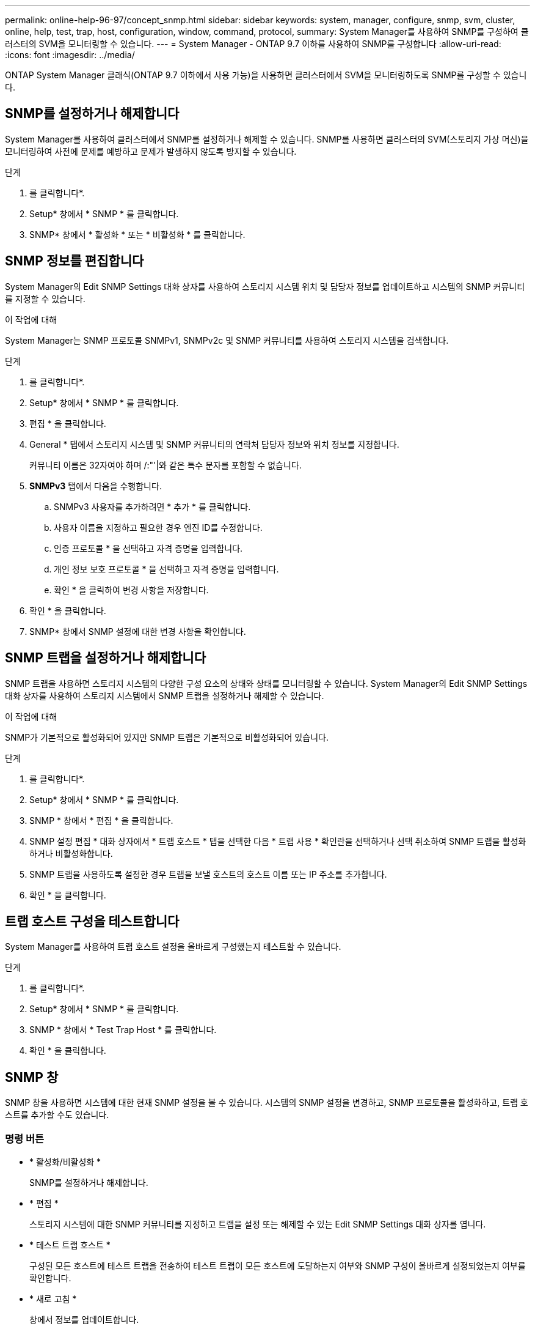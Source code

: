 ---
permalink: online-help-96-97/concept_snmp.html 
sidebar: sidebar 
keywords: system, manager, configure, snmp, svm, cluster, online, help, test, trap, host, configuration, window, command, protocol, 
summary: System Manager를 사용하여 SNMP를 구성하여 클러스터의 SVM을 모니터링할 수 있습니다. 
---
= System Manager - ONTAP 9.7 이하를 사용하여 SNMP를 구성합니다
:allow-uri-read: 
:icons: font
:imagesdir: ../media/


[role="lead"]
ONTAP System Manager 클래식(ONTAP 9.7 이하에서 사용 가능)을 사용하면 클러스터에서 SVM을 모니터링하도록 SNMP를 구성할 수 있습니다.



== SNMP를 설정하거나 해제합니다

System Manager를 사용하여 클러스터에서 SNMP를 설정하거나 해제할 수 있습니다. SNMP를 사용하면 클러스터의 SVM(스토리지 가상 머신)을 모니터링하여 사전에 문제를 예방하고 문제가 발생하지 않도록 방지할 수 있습니다.

.단계
. 를 클릭합니다image:../media/nas_bridge_202_icon_settings_olh_96_97.gif[""]*.
. Setup* 창에서 * SNMP * 를 클릭합니다.
. SNMP* 창에서 * 활성화 * 또는 * 비활성화 * 를 클릭합니다.




== SNMP 정보를 편집합니다

System Manager의 Edit SNMP Settings 대화 상자를 사용하여 스토리지 시스템 위치 및 담당자 정보를 업데이트하고 시스템의 SNMP 커뮤니티를 지정할 수 있습니다.

.이 작업에 대해
System Manager는 SNMP 프로토콜 SNMPv1, SNMPv2c 및 SNMP 커뮤니티를 사용하여 스토리지 시스템을 검색합니다.

.단계
. 를 클릭합니다image:../media/nas_bridge_202_icon_settings_olh_96_97.gif[""]*.
. Setup* 창에서 * SNMP * 를 클릭합니다.
. 편집 * 을 클릭합니다.
. General * 탭에서 스토리지 시스템 및 SNMP 커뮤니티의 연락처 담당자 정보와 위치 정보를 지정합니다.
+
커뮤니티 이름은 32자여야 하며 /:"'|와 같은 특수 문자를 포함할 수 없습니다.

. ** SNMPv3** 탭에서 다음을 수행합니다.
+
.. SNMPv3 사용자를 추가하려면 * 추가 * 를 클릭합니다.
.. 사용자 이름을 지정하고 필요한 경우 엔진 ID를 수정합니다.
.. 인증 프로토콜 * 을 선택하고 자격 증명을 입력합니다.
.. 개인 정보 보호 프로토콜 * 을 선택하고 자격 증명을 입력합니다.
.. 확인 * 을 클릭하여 변경 사항을 저장합니다.


. 확인 * 을 클릭합니다.
. SNMP* 창에서 SNMP 설정에 대한 변경 사항을 확인합니다.




== SNMP 트랩을 설정하거나 해제합니다

SNMP 트랩을 사용하면 스토리지 시스템의 다양한 구성 요소의 상태와 상태를 모니터링할 수 있습니다. System Manager의 Edit SNMP Settings 대화 상자를 사용하여 스토리지 시스템에서 SNMP 트랩을 설정하거나 해제할 수 있습니다.

.이 작업에 대해
SNMP가 기본적으로 활성화되어 있지만 SNMP 트랩은 기본적으로 비활성화되어 있습니다.

.단계
. 를 클릭합니다image:../media/nas_bridge_202_icon_settings_olh_96_97.gif[""]*.
. Setup* 창에서 * SNMP * 를 클릭합니다.
. SNMP * 창에서 * 편집 * 을 클릭합니다.
. SNMP 설정 편집 * 대화 상자에서 * 트랩 호스트 * 탭을 선택한 다음 * 트랩 사용 * 확인란을 선택하거나 선택 취소하여 SNMP 트랩을 활성화하거나 비활성화합니다.
. SNMP 트랩을 사용하도록 설정한 경우 트랩을 보낼 호스트의 호스트 이름 또는 IP 주소를 추가합니다.
. 확인 * 을 클릭합니다.




== 트랩 호스트 구성을 테스트합니다

System Manager를 사용하여 트랩 호스트 설정을 올바르게 구성했는지 테스트할 수 있습니다.

.단계
. 를 클릭합니다image:../media/nas_bridge_202_icon_settings_olh_96_97.gif[""]*.
. Setup* 창에서 * SNMP * 를 클릭합니다.
. SNMP * 창에서 * Test Trap Host * 를 클릭합니다.
. 확인 * 을 클릭합니다.




== SNMP 창

SNMP 창을 사용하면 시스템에 대한 현재 SNMP 설정을 볼 수 있습니다. 시스템의 SNMP 설정을 변경하고, SNMP 프로토콜을 활성화하고, 트랩 호스트를 추가할 수도 있습니다.



=== 명령 버튼

* * 활성화/비활성화 *
+
SNMP를 설정하거나 해제합니다.

* * 편집 *
+
스토리지 시스템에 대한 SNMP 커뮤니티를 지정하고 트랩을 설정 또는 해제할 수 있는 Edit SNMP Settings 대화 상자를 엽니다.

* * 테스트 트랩 호스트 *
+
구성된 모든 호스트에 테스트 트랩을 전송하여 테스트 트랩이 모든 호스트에 도달하는지 여부와 SNMP 구성이 올바르게 설정되었는지 여부를 확인합니다.

* * 새로 고침 *
+
창에서 정보를 업데이트합니다.





=== 세부 정보

세부 정보 영역에는 스토리지 시스템의 SNMP 서버 및 호스트 트랩에 대한 다음 정보가 표시됩니다.

* SNMP *
+
SNMP 활성화 여부를 표시합니다.

* * 트랩 *
+
SNMP 트랩이 활성화되어 있는지 여부를 표시합니다.

* * 위치 *
+
SNMP 서버의 주소를 표시합니다.

* * 연락처 *
+
SNMP 서버의 연락처 세부 정보를 표시합니다.

* * 트랩 호스트 IP 주소 *
+
트랩 호스트의 IP 주소를 표시합니다.

* * 커뮤니티 이름 *
+
SNMP 서버의 커뮤니티 이름을 표시합니다.

* * 보안 이름 *
+
SNMP 서버의 보안 스타일을 표시합니다.



* 관련 정보 *

https://docs.netapp.com/us-en/ontap/networking/index.html["네트워크 관리"]
